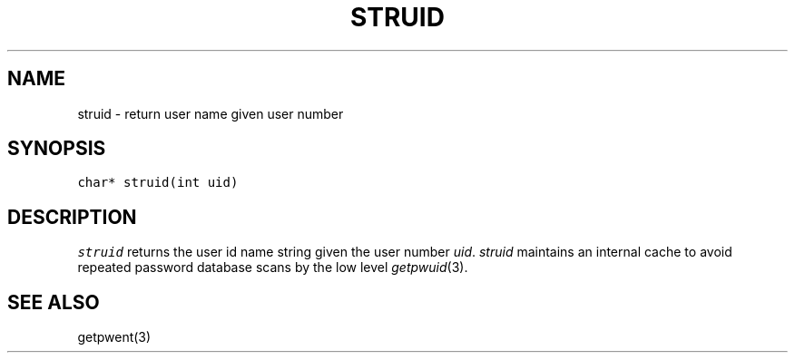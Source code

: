 .de L		\" literal font
.ft 5
.it 1 }N
.if !\\$1 \&\\$1 \\$2 \\$3 \\$4 \\$5 \\$6
..
.de LR
.}S 5 1 \& "\\$1" "\\$2" "\\$3" "\\$4" "\\$5" "\\$6"
..
.de RL
.}S 1 5 \& "\\$1" "\\$2" "\\$3" "\\$4" "\\$5" "\\$6"
..
.de EX		\" start example
.ta 1i 2i 3i 4i 5i 6i
.PP
.RS 
.PD 0
.ft 5
.nf
..
.de EE		\" end example
.fi
.ft
.PD
.RE
.PP
..
.TH STRUID 3
.SH NAME
struid \- return user name given user number
.SH SYNOPSIS
.L "char* struid(int uid)"
.SH DESCRIPTION
.I struid
returns the user id name string given the user number
.IR uid .
.I struid
maintains an internal cache to avoid repeated password database scans
by the low level
.IR getpwuid (3).
.SH "SEE ALSO"
getpwent(3)
